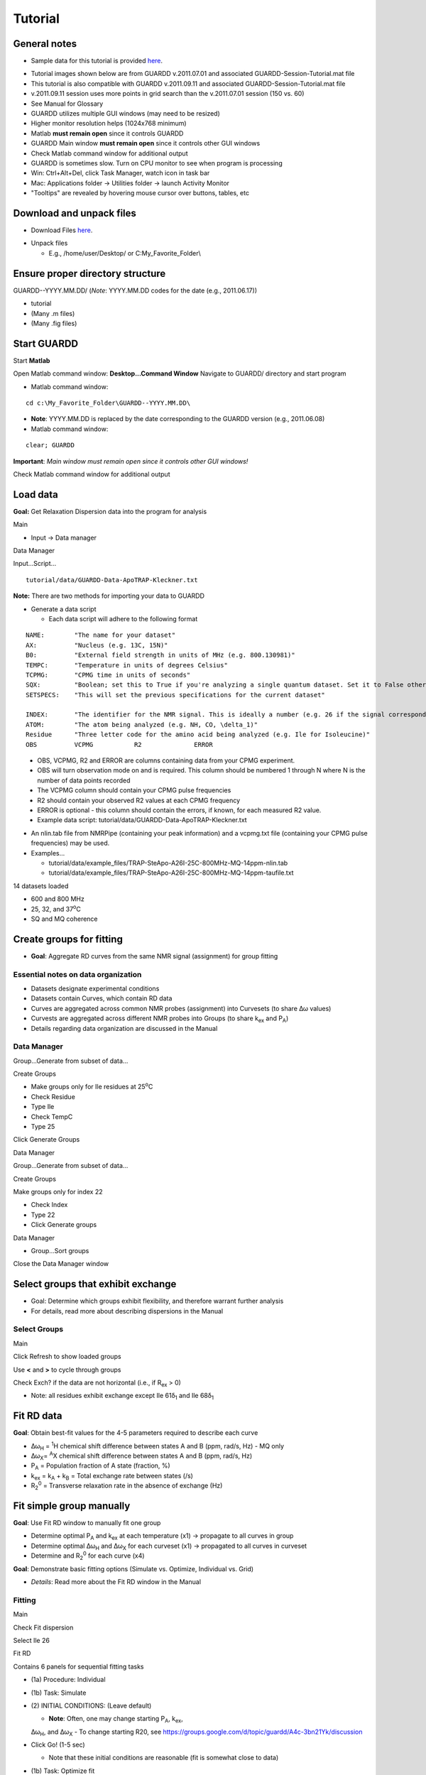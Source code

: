 Tutorial
========

General notes
-------------

-  Sample data for this tutorial is provided here_. 

.. _here: http://code.google.com/p/guardd/downloads/list

-  Tutorial images shown below are from GUARDD v.2011.07.01 and associated GUARDD-Session-Tutorial.mat file

-  This tutorial is also compatible with GUARDD v.2011.09.11 and associated GUARDD-Session-Tutorial.mat file

-  v.2011.09.11 session uses more points in grid search than the v.2011.07.01 session (150 vs. 60)

- See Manual for Glossary

-  GUARDD utilizes multiple GUI windows (may need to be resized)

-  Higher monitor resolution helps (1024x768 minimum)

-  Matlab **must remain open** since it controls GUARDD

-  GUARDD Main window **must remain open** since it controls other GUI windows

-  Check Matlab command window for additional output

-  GUARDD is sometimes slow. Turn on CPU monitor to see when program is processing

-  Win: Ctrl+Alt+Del, click Task Manager, watch icon in task bar
-  Mac: Applications folder → Utilities folder → launch
   Activity Monitor

-  "Tooltips" are revealed by hovering mouse cursor over buttons, tables, etc

Download and unpack files
-------------------------

-  Download Files here_.

.. _here: http://code.google.com/p/guardd/downloads/list

-  Unpack files

   -  E.g., /home/user/Desktop/ or C:\My_Favorite_Folder\\

Ensure proper directory structure
---------------------------------

GUARDD--YYYY.MM.DD/ (*Note*: YYYY.MM.DD codes for the date (e.g.,
2011.06.17))

-  tutorial
-  (Many .m files)
-  (Many .fig files)

Start GUARDD
------------

Start **Matlab**

Open Matlab command window: **Desktop...Command Window**
Navigate to GUARDD/ directory and start program

-  Matlab command window: 

::

   cd c:\My_Favorite_Folder\GUARDD--YYYY.MM.DD\

-  **Note**: YYYY.MM.DD is replaced by the date corresponding to the GUARDD version (e.g., 2011.06.08)

-  Matlab command window: 

::

   clear; GUARDD

**Important**: *Main window must remain open since it controls other GUI windows!*

Check Matlab command window for additional output

.. image:: tutorial-GUARDD-2011.06.17--01.png

Load data
---------

**Goal:** Get Relaxation Dispersion data into the program for analysis

Main

-  Input -> Data manager

Data Manager

Input...Script...

::
   
    tutorial/data/GUARDD-Data-ApoTRAP-Kleckner.txt

**Note:** There are two methods for importing your data to GUARDD

-  Generate a data script

   - Each data script will adhere to the following format

::

   NAME:	"The name for your dataset"
   AX:		"Nucleus (e.g. 13C, 15N)"
   B0:		"External field strength in units of MHz (e.g. 800.130981)" 
   TEMPC:	"Temperature in units of degrees Celsius" 
   TCPMG:	"CPMG time in units of seconds"
   SQX:		"Boolean; set this to True if you're analyzing a single quantum dataset. Set it to False otherwise."
   SETSPECS:	"This will set the previous specifications for the current dataset"
   
   INDEX:	"The identifier for the NMR signal. This is ideally a number (e.g. 26 if the signal corresponds to Ile26)"
   ATOM: 	"The atom being analyzed (e.g. NH, CO, \delta_1)"
   Residue	"Three letter code for the amino acid being analyzed (e.g. Ile for Isoleucine)"
   OBS		VCPMG		R2		ERROR
   
\
   -  OBS, VCPMG, R2 and ERROR are columns containing data from your CPMG experiment.
   -  OBS will turn observation mode on and is required. This column should be numbered 1 through N where N is the number of data points recorded
   -  The VCPMG column should contain your CPMG pulse frequencies
   -  R2 should contain your observed R2 values at each CPMG frequency
   -  ERROR is optional - this column should contain the errors, if known, for each measured R2 value.  
   -  Example data script: tutorial/data/GUARDD-Data-ApoTRAP-Kleckner.txt

-  An nlin.tab file from NMRPipe (containing your peak information) and a vcpmg.txt file (containing your CPMG pulse frequencies) may be used. 
-  Examples...
     
   -  tutorial/data/example_files/TRAP-SteApo-A26I-25C-800MHz-MQ-14ppm-nlin.tab
   -  tutorial/data/example_files/TRAP-SteApo-A26I-25C-800MHz-MQ-14ppm-taufile.txt

14 datasets loaded

-  600 and 800 MHz
-  25, 32, and 37\ :sup:`o`\C
-  SQ and MQ coherence

.. image:: tutorial-GUARDD-2011.06.17--02.png

Create groups for fitting
-------------------------

-  **Goal**: Aggregate RD curves from the same NMR signal (assignment) for group fitting

Essential notes on data organization
~~~~~~~~~~~~~~~~~~~~~~~~~~~~~~~~~~~~

-  Datasets designate experimental conditions
-  Datasets contain Curves, which contain RD data
-  Curves are aggregated across common NMR probes (assignment) into Curvesets (to share Δω values)
-  Curvests are aggregated across different NMR probes into Groups (to share k\ :sub:`ex` and P\ :sub:`A`)
-  Details regarding data organization are discussed in the Manual

Data Manager
~~~~~~~~~~~~

Group...Generate from subset of data...

Create Groups

-  Make groups only for Ile residues at 25\ :sup:`o`\ C
-  Check Residue
-  Type Ile
-  Check TempC
-  Type 25

Click Generate Groups

Data Manager

Group...Generate from subset of data...

Create Groups

Make groups only for index 22

-  Check Index
-  Type 22
-  Click Generate groups

.. image:: tutorial-GUARDD-2011.06.17--03.png

Data Manager

-  Group...Sort groups

Close the Data Manager window

.. image:: tutorial-GUARDD-2011.06.17--04.png

Select groups that exhibit exchange
-----------------------------------

-  Goal: Determine which groups exhibit flexibility, and therefore warrant further analysis
-  For details, read more about describing dispersions in the Manual

Select Groups
~~~~~~~~~~~~~

Main

Click Refresh to show loaded groups

Use **<** and **>** to cycle through groups

Check Exch? if the data are not horizontal (i.e., if R\ :sub:`ex` > 0)

-  Note: all residues exhibit exchange except Ile 61δ\ :sub:`1` and Ile 68δ\ :sub:`1`

.. image:: tutorial-GUARDD-2011.06.17--05.png

Fit RD data
-----------

**Goal**: Obtain best-fit values for the 4-5 parameters required to describe each curve

-  Δω\ :sub:`H` = :sup:`1`\ H chemical shift difference between states A
   and B (ppm, rad/s, Hz) - MQ only
-  Δω\ :sub:`X`\ = :sup:`A`\ X chemical shift difference between states
   A and B (ppm, rad/s, Hz)
-  P\ :sub:`A` = Population fraction of A state (fraction, %)
-  k\ :sub:`ex` = k\ :sub:`A` + k\ :sub:`B` = Total exchange rate
   between states (/s)
-  R\ :sub:`2`\ :sup:`0` = Transverse relaxation rate in the absence of
   exchange (Hz)

Fit simple group manually
-------------------------

**Goal**: Use Fit RD window to manually fit one group

-  Determine optimal P\ :sub:`A` and k\ :sub:`ex` at each temperature
   (x1) → propagate to all curves in group
-  Determine optimal Δω\ :sub:`H` and Δω\ :sub:`X` for each curveset
   (x1) → propagated to all curves in curveset
-  Determine and R\ :sub:`2`\ :sup:`0` for each curve (x4)

**Goal**: Demonstrate basic fitting options (Simulate vs. Optimize, Individual vs. Grid)

-  *Details*: Read more about the Fit RD window in the Manual

Fitting
~~~~~~~

Main

Check Fit dispersion

Select Ile 26

Fit RD

Contains 6 panels for sequential fitting tasks

-  (1a) Procedure: Individual
-  (1b) Task: Simulate
-  \(2) INITIAL CONDITIONS: (Leave default)

   -  **Note**: Often, one may change starting P\ :sub:`A`, k\ :sub:`ex`,
   Δω\ :sub:`H`, and Δω\ :sub:`X`
   -  To change starting R20, see
   https://groups.google.com/d/topic/guardd/A4c-3bn21Yk/discussion

-  Click Go! (1-5 sec)

   -  Note that these initial conditions are reasonable (fit is somewhat close to data)

-  (1b) Task: Optimize fit

    -  Click Go! (5-30 sec)

-  \(3) SELECT fit and view results

-  There are three "fits" to the data: NoEx, Sim-1, and Fit-1
-  Select each at a time, and note that Fit-1 is the best (lines go through data in panel (4))
-  Select Fit-1
-  Click Set best fit

-  \(6) Designate which parameters are OK

   -  Check Best fit is OK
   -  Click All
   -  **Note** In general, one should more carefully check if the best fit is OK. 

      -  Guidelines for determining the quality of the fit can be found in the Manual.

.. image:: tutorial-GUARDD-2011.06.17--06.png

If unsure about which initial conditions to use, the grid search fits multiple times with different initial condition

-  (1a) Procedure: Grid search
-  In the interest of time, use this relatively small grid

+----------+----------+--------+----------+
| dwH(ppm) | dwX(ppm) | PA0(%) | kex0(/s) |
+==========+==========+========+==========+
| Min      | 0.01     | 0.1    | 80       |
+----------+----------+--------+----------+
| Max      | 0.1      | 3.00   | 99.9     |
+----------+----------+--------+----------+
| Steps    | 1        | 2      | 2        |
+----------+----------+--------+----------+

-  Click **Save**

-  (1b): Task: **Optimize fit**

-  Click **Go!** (5-10 sec/fit x 12 fits = 60-120 sec)

   -  Note: Progress can also be viewed in the MATLAB Command Window

-  \(3) SELECT fit and view results

   -  The Fit-G result listed is the best fit (lowest χ\ :sup:`2`\) out of all the 12 fits in the grid search
   -  The remaining 11 fits can be viewed in the Chi2 Map window. See the Manual for directions on the χ\ :sup:`2` Map.

-  \(6) Designate which parameters are OK

   -  Click All

**Observe**: Becuase the initial conditions used for Fit-1 above were
appropriate, both Fit-1 and Fig-G yield the same result

-  Note: The grid search can demonstrate success if the optimal fit is
   insensitive to inital conditions

.. image:: tutorial-GUARDD-2011.06.17--07.png

-  Note: Saving data and output plots are discussed later in this document.

Save GUARDD session to file
---------------------------

Main

-  Output...Save session as...
-  GUARDD will create an output folder named with the date, and suggest
   a filename for you
-  Note: To change the default output folder, use the Settings window.

Tip: Save your work often (in case GUARDD and/or MATLAB crashes)

Fit multi-temperature group manually
------------------------------------

Use Fit RD window to manually fit one group acquired at multiple temperatures
~~~~~~~~~~~~~~~~~~~~~~~~~~~~~~~~~~~~~~~~~~~~~~~~~~~~~~~~~~~~~~~~~~~~~~~~~~~~~

-  Determine optimal P\ :sub:`A` and k\ :sub:`ex` at each temperature
   (x3) via two methods (A and B) → propagate to all curves in group
-  Determine optimal Δω\ :sub:`H` and Δω\ :sub:`X` for each curveset
   (x1) → propagated to all curves in curveset
-  Determine and R\ :sub:`2`\ :sup:`0` for each curve (x10)

Demonstrate multi-temperature fitting options
~~~~~~~~~~~~~~~~~~~~~~~~~~~~~~~~~~~~~~~~~~~~~~~~~~~

-  Method A (No rate constraint): Determine optimal P\ :sub:`A` and
   k\ :sub:`ex` at each temperature
-  Method B (Impose rate constraint): Determine optimal P\ :sub:`A` and
   k\ :sub:`ex` at some temperature T\ :sub:`0` with ΔH and E\ :sub:`AB`
   to determine P\ :sub:`A` and k\ :sub:`ex` at an arbitrary temperature
-  Details: Read more about assigning fitting parameters in the Manual.

Fit without rate constraints (Method A)
~~~~~~~~~~~~~~~~~~~~~~~~~~~~~~~~~~~~~~~

Main

-  Select \Leu 22delta1
-  The Fit RD window should automatically open (no double-click
   required)
-  If it does not open, check **Fit dispersion** then select **Leu
   22delta1**

Fit RD

-  (1a) Procedure: **Individual**
-  (1b) Task: **Simulate**
-  Uncheck **Use Arrhenius**
-  Individual initial conditions

+---------+-------+---------+
| Temp(C) | PA(%) | kex(/s) |
+=========+=======+=========+
| 25      | 95    | 1000    |
+---------+-------+---------+
| 32      | 96    | 1200    |
+---------+-------+---------+
| 37      | 97    | 1500    |
+---------+-------+---------+

+---------------+----------+----------+
| Curveset      | dwH(ppm) | dwX(ppm) |
+===============+==========+==========+
| Leu 22\delta1 | 0.1      | 1        |
+---------------+----------+----------+

Click **Go!** (1-5 sec)

-  Note that these initial conditions are reasonable (fit is somewhat
   close to data)

-  (1b) Task: **Optimize fit**

-  Click **Go!** (5-30 sec)

-  \(3) Select Fit-1[--] fit result

-  Click **Set best fit**

-  \(6) Designate that all parameters are OK

-  Check **Best fit is OK**
-  Click **All**

.. image:: tutorial-GUARDD-2011.06.17--08.png

Fit with rate constraints (Method B)
~~~~~~~~~~~~~~~~~~~~~~~~~~~~~~~~~~~~

Fit RD

-  (1a) Procedure: **Individual**
-  (1b) Task: **Simulate**
-  Check **Use Arrhenius**
-  \(2) Individual initial conditions

+-------+--------+----------+--------------+---------------+
| T0(C) | PA0(%) | kex0(/s) | dH(kcal/mol) | Eab(kcal/mol) |
+=======+========+==========+==============+===============+
| 25    | 95     | 1000     | -5           | 1             |
+-------+--------+----------+--------------+---------------+

+-----------+----------+----------+
| Curveset  | dwH(ppm) | dwX(ppm) |
+===========+==========+==========+
| L22delta1 | 0.1      | 1        |
+-----------+----------+----------+

Click **Go!** (1-5 sec)

-  Note that these initial conditions are reasonable (fit is somewhat
   close to data)

-  (1b) Task: **Optimize fit**

-  Click **Go!** (5-30 sec)

-  \(3) Select Fit-1[CR] fit result

-  Click **Set best fit**

-  \(6) Designate that all parameters are OK

-  Check **Best fit is OK**

-  Click **All**

.. image:: tutorial-GUARDD-2011.06.17--09.png

Examine rate analysis (vant Hoff and Arrhenius)
-----------------------------------------------

Use Rates window to examine temperature-dependence of rates (vant Hoff and Arrenius)
~~~~~~~~~~~~~~~~~~~~~~~~~~~~~~~~~~~~~~~~~~~~~~~~~~~~~~~~~~~~~~~~~~~~~~~~~~~~~~~~~~~~

Main

-  Make sure Leu 22delta1 is selected
-  Output...Display rates...

Rates

-  Select fit: **Fit-1[--]**
-  The rates in this fit are independently determined for each
   temperature
-  ΔH, E\ :sub:`AB` and E\ :sub:`BA` are extracted from the slopes
-  Select fit: **Fit-1[CR]**
-  The rates are constrained to lie along the line with slope ΔH,
   E\ :sub:`AB` or E\ :sub:`BA`
-  Save the figure to a file
-  Close Rates

.. image:: tutorial-GUARDD-2011.06.17--10.png

View fits to RD data
--------------------

Use Display RD window to assess the fit to the RD data, and prepare an output figure
~~~~~~~~~~~~~~~~~~~~~~~~~~~~~~~~~~~~~~~~~~~~~~~~~~~~~~~~~~~~~~~~~~~~~~~~~~~~~~~~~~~~

Create a 3D plot that highlights the amount of data in the set
~~~~~~~~~~~~~~~~~~~~~~~~~~~~~~~~~~~~~~~~~~~~~~~~~~~~~~~~~~~~~~

Main

-  Make sure Leu 22delta1 is selected
-  Output...Display RD...

Display RD

-  Select all the curves in the Curveset(Curve) list
-  Select fit Fit-1[CR] from fit list
-  Check **Y scale** to auto-scale the Y-axis for this group only
-  Check **3D Angle**
-  Uncheck **Show Residuals**
-  Click **Save Figure to Disk** icon in taskbar
-  GUARDD will prepare a filename for saving, and you must type the file
   extension
-  Type **ps** to save as a postscript file and click **Save** (or hit
   **Enter**)

.. image:: tutorial-GUARDD-2011.06.17--11.png

Create a 2D plot with residuals that highlights the fit to some of the data
~~~~~~~~~~~~~~~~~~~~~~~~~~~~~~~~~~~~~~~~~~~~~~~~~~~~~~~~~~~~~~~~~~~~~~~~~~~

Display RD

Select only the following curves from the list

-  Curve 1: 800-MQ-25C
-  Curve 5: 800-MQ-32C
-  Curve 8: 800-MQ-37C

Select fit Fit-1[--] from fit list

Uncheck **3D Angle**

Check **Show Residuals**

Click **Save Figure to Disk** icon in taskbar

GUARDD will prepare a **new** filename becuase it is a different fit
number

Type **ps** to save as a postscript file and click **Save** (or hit
**Enter**)

Close the Display RD window

.. image:: tutorial-GUARDD-2011.06.17--12.png

Save the session often

-  Main
-  Output...Save session as...

Create and fit a multi-curveset, multi-temperature group manually
-----------------------------------------------------------------

Prepare and fit a relatively large group of data
~~~~~~~~~~~~~~~~~~~~~~~~~~~~~~~~~~~~~~~~~~~~~~~~

Create a multi-curveset, multi-temperature group
~~~~~~~~~~~~~~~~~~~~~~~~~~~~~~~~~~~~~~~~~~~~~~~~

Use Data Manager to create a group with multiple curvesets
~~~~~~~~~~~~~~~~~~~~~~~~~~~~~~~~~~~~~~~~~~~~~~~~~~~~~~~~~~

Main

-  Input...Data manager...

Data Manager

Create a new group for Leu 22

-  Click **New** in the panel Groups for fitting
-  Table on right, enter group **name**: Leu 22
-  Table on right, enter group **index**: 22
-  Click **Save** in the panel Groups for fitting

Add two curvesets to this new group

-  Select group Leu 22\delta1\
-  Select curveset Leu 22\delta1
-  Click **Copy to group**

Select Group

-  Select group Leu 22 (at the bottom)
-  Click **Select**
-  Repeat this process with the second curveset, Leu 22\delta2


**Group -> Sort groups**

.. image:: tutorial-GUARDD-2011.06.17--13.png 

-  Make sure that group\Leu 22\ contains two curvesets: \Cp(Leu 22\delta1)\ and \Cp(Leu22\delta2)\  
-  **Note**: A copy ("Cp") is made because this is a different curveset than the original, and therefore may contain a different set of curves (e.g., only one temperature, only MQ)  
-  It can be renamed if desired, with no adverse effects 
-  See the manualfor more on organizing data 
-  Close Data Manager 

.. image:: tutorial-GUARDD-2011.06.17--14.png

Fit a multi-curveset, multi-temperature group
~~~~~~~~~~~~~~~~~~~~~~~~~~~~~~~~~~~~~~~~~~~~~

Use Fit RD window to manually fit one group containing multiple curvesets
~~~~~~~~~~~~~~~~~~~~~~~~~~~~~~~~~~~~~~~~~~~~~~~~~~~~~~~~~~~~~~~~~~~~~~~~~

Determine optimal P\ :sub:`A` and k\ :sub:`ex` at each temperature (x3)
→ propagate to all curves in group

Determine optimal Δω\ :sub:`H` Δω\ :sub:`X` for each curveset (x2) →
propagated to all curves in curveset

Determine and R\ :sub:`2`\ :sup:`0` for each curve (x20)

Main

-  Uncheck **Fit dispersion** so the window does not open automatically
-  Click **Refresh** so the new group appears
-  Select Leu 22
-  Check **Exch?**
-  Analysis...Fit dispersion...

Fit RD

-  (1a) Procedure: **Individual**
-  (1b) Task: **Optimize fit**
-  Uncheck **Use Arrhenius**
-  \(2) Individual initial conditions

+---------+-------+---------+
| Temp(C) | PA(%) | kex(/s) |
+=========+=======+=========+
| 25      | 95    | 1000    |
+---------+-------+---------+
| 32      | 96    | 1200    |
+---------+-------+---------+
| 37      | 97    | 1500    |
+---------+-------+---------+

+---------------+----------+----------+
| Curveset      | dwH(ppm) | dwX(ppm) |
+===============+==========+==========+
| Cp(L22delta1) | 0.1      | 1        |
+---------------+----------+----------+

-  Click **Go!** (50-100 sec)
-  \(3) Select **Fit-1[--]** fit result
-  Click **Set best fit**
-  \(6) Designate that all parameters are OK
-  Check **Best fit is OK**
-  Click **All**

.. image:: tutorial-GUARDD-2011.06.17--16.png

Demonstrate issue that some optimized fits are sensitive to initial conditions (especially noisy and/or many data)
~~~~~~~~~~~~~~~~~~~~~~~~~~~~~~~~~~~~~~~~~~~~~~~~~~~~~~~~~~~~~~~~~~~~~~~~~~~~~~~~~~~~~~~~~~~~~~~~~~~~~~~~~~~~~~~~~~

Fit RD

-  Fit without rate constraints
-  (1a) Procedure: **Individual**
-  (1b) Task: **Optimize fit**
-  Uncheck **Use Arrhenius**
-  \(2) Individual initial conditions

+---------+-------+---------+
| Temp(C) | PA(%) | kex(/s) |
+=========+=======+=========+
| 25      | 90    | 2000    |
+---------+-------+---------+
| 32      | 90    | 2000    |
+---------+-------+---------+
| 37      | 90    | 2000    |
+---------+-------+---------+

+---------------+----------+----------+
| Curveset      | dwH(ppm) | dwX(ppm) |
+===============+==========+==========+
| Cp(L22delta1) | 0.1      | 1        |
+---------------+----------+----------+

Click **Go!** (50-100 sec)

\(3) Select **Fit-1[--]** fit result

\(6) Designate that all parameters are OK

-  Check **Best fit is OK**
-  Click **All**

**Observe**: This optimized fit is significantly different than previous Fit-1[--]

+--------+-------+--------+--------+
| Fit    | PA(%) | kex    | Chi2   |
+========+=======+========+========+
| First  | 87.4  | 1094.0 | 394.78 |
+--------+-------+--------+--------+
| Second | 79.3  | 1179.9 | 457.38 |
+--------+-------+--------+--------+

-  There are systematic ways to assess quality of fit. These methods are covered later in this tutorial

-  Close Fit RD window

**Save the session often**

.. image:: tutorial-GUARDD-2011.06.17--17.png

Main

-  Output...Save session as...

Perform batch task
------------------

Fit several groups sequentially to obviate need for user input
~~~~~~~~~~~~~~~~~~~~~~~~~~~~~~~~~~~~~~~~~~~~~~~~~~~~~~~~~~~~~~

Main

-  Analysis...Batch task...

Batch

Select groups for analysis

Highlight rows corresponding to each group

Click **Include** button

**Note**: The checkboxes are read-only (not clickable, sorry!)

Specify the task

-  Grid search: **Optimize fit**
-  Use Arrhenius: **Unchecked**
-  *Note*: Fixing Arrhenius analysis adds two more dimensions to the
   grid search (dH and Eab)
-  Errors: **Unchecked**
-  Click on any one row to specify grid search limits

+-------+----------+----------+--------+----------+
|       | dwH(ppm) | dwX(ppm) | PA0(%) | kex0(/s) |
+-------+----------+----------+--------+----------+
| Min   | 0.01     | 0.1      | 80     | 500      |
+-------+----------+----------+--------+----------+
| Max   | 0.1      | 3.00     | 99.9   | 3000     |
+-------+----------+----------+--------+----------+
| Steps | 1        | 2        | 2      | 3        |
+-------+----------+----------+--------+----------+

-  **Note**: The tutorial file included in GUARDD v.2011.09.11 session uses *Steps* = 2, 3, 5, 5 for a total of 150 points, instead of *Steps* = 1, 2, 2, 3 (60 points) shown here in v.2011.07.01

Click *Save to Selected* to save thid grid to all of the groups in the
batch

Estimate time required

-  This calculator will help plan the time required for an estimated
   steptime
-  As seen in the tutorial, each fit step may take 5-100 sec, depending
   on the size of data and accuracy of initial conditions
-  Estimate **10 sec/step**, for a total of **~20 min**
-  Click **Go!**

**Note**: After each group step is done, a session file "GUARDD-Session--Batch_Progress.mat: is written to the default output directory

This was designed for two purposes

-  In case the program crashes, progress is saved
-  Allows the user to start a batch task on one computer (e.g., at
   work), then download/view the results remotely on another computer
   (e.g., at home)

.. image:: tutorial-GUARDD-2011.06.17--18.png

Time for a break?
-----------------

-  This is a good stopping point in the tutorial, in case you want to
   resume later
-  The batch task does not need to be completed
-  The tutorial proceeds using a pre-saved GUARDD session

Assess quality of fit
---------------------

Determine how well RD parameters are determined and which parameters are OK
~~~~~~~~~~~~~~~~~~~~~~~~~~~~~~~~~~~~~~~~~~~~~~~~~~~~~~~~~~~~~~~~~~~~~~~~~~~

-  Increasingly challenging for larger and/or noisier datasets

**Methods of assessment**

Check fit to data and the resulting residuals

A well-determined fit yields residuals randomly distributed about zero
(i.e., not systematically shaped)

Check sensitivity of fit to initial conditions (*grid search*)

-  A well-determined fit is insensitive to initial conditions

Check sensitivity of fit to errors in data (*Monte Carlo errors*)

-  A well-determined fit yields a narrow set of MC-fits from Monte Carlo
   analysis
-  

Check **exchange-timescale** parameter α

-  Fast exchange (k:sub:`ex`\>>Δω; α→2.0) precludes knowledge of
   P\ :sub:`A` and Δω
-  This is often evident in prior steps

Load GUARDD session with data already fit
-----------------------------------------

Main

-  Input...Load session...
-  Select tutorial file: 

::  

   tutorial/data/GUARDD-Session-Tutorial.mat
   
or 

::

   GUARDD-Session--Tutorial-After_Break.mat}}} 

in v.2011.09.11

-  This session contains data from above, with completed 60-point grid
   search and MC errors
-  Focus on two examples

Leu 22delta1, a good fit with known parameters

-  Medium dataset (10 curves)
-  α = 1.0: intermediate exchange
-  Grid search: fit is sensitive to ICs, but well-defined solution
   at min(χ\ :sup:`2`)
-  MC Errors: model example, symmetric about optimum solution
-  Parameters: All are known

Ile 43, a good fit with unknown parameters

-  Small dataset (4 curves)
-  α = 1.4-1.9: fast exchange
-  Grid search: two solution with different values
-  MC Errors: very wide, reflecting many fitting soltuions
-  Parameters: P\ :sub:`A` and Δω unknown

View fit and residuals
~~~~~~~~~~~~~~~~~~~~~~

**Goal**: View the RD fit and residuals to help assess fit quality

-  Confer prior tutorial steps on using the Display RD window

.. image:: tutorial-GUARDD-2011.06.17--12.png

View Grid Search Chi2 Map for good fit
~~~~~~~~~~~~~~~~~~~~~~~~~~~~~~~~~~~~~~

**Goal**: Assess the extent to which fitting is sensitive to initial conditions

Key info on features of chi2 maps

-  A Chi2 map displays a set of parameter values (e.g., for
   k\ :sub:`ex`) on the X-axis and the goodness of fit (χ:sup:`2`)
   associated with that value on the Y-axis
-  The most precise fit is at the min(χ\ :sup:`2`)
-  Chi2 maps take a variety of shapes, such as ".", "U", "W", and "-"
-  \*Details*: Read more in the Manual

.. image:: figure-chi2_maps.png
   :scale: 50%

**Goal**: Use both Chi2 Map window and Fit RD window to view data

Main

-  Select Leu 22delta1
-  Output...Display chi2 map...
-  Analysis...Fit dispersion...

Chi2 Map

-  **Parameters**: dwH, dwX, Pa, kex
-  **Curveset (Curve)**: 800-MQ-25C, 800-MQ-32C, 800-MQ-37C
-  **Top%** slider all the way to the top (100%)
-  **Fit**: FIT-G[--] Chi2=93.33
-  **Task to Display**: Grid Search
-  **Results to Display**: Final
-  **Display Mode**: Scatter

**Goal**: Interpret the **Grid Search** results the Chi2 Map window

Each subplot shows a single parameter on the X-axis, and its different
values in different fits

Each black point corresponds to ONE optimized fit result

There are 60 fits in this example (hence 60 points in each subplot),
each of which started from a different location in parameter space
(note tutorial file in GUARDD v.2011.09.11 uses 150 points instead of
60)

Those initial locations can be displayed by setting **Results to
display**: Initial

The red circle designates the currently selected fit result

The blue square designates the best fit from the grid search

Clicking **Pick grid fit** will allow selection of any of the grid fits
shown

-  The green diamond designates the currently selected fit from the
   displayed grid list
-  Any of these can be added to the list of fits, if desired

.. image:: tutorial-GUARDD-2011.06.17--20.png

**Observe**: The fit to the no exchange model is inappropriate

Chi2 Map

#. Select **Fit**: NoEx[--]
#. The χ\ :sup:`2` = 2163.58, which is very large
#. The 60 optimized fits are well below this value

Fit RD

#. Select **Fit**: NoEx[--]
#. The fit is a poor representation of the data

**Observe**: The best fit is appropriate since the chi2 map remain U-shaped near the best result

Chi2 Map

#. Select **Fit**:  FIT-G[--] Chi2=93.33
#. Move the **Top%** slider down to 50% in 4-6 small steps
#. **Observe**: The chi2 map remains U-shaped even as the poorest fits are eliminated from display

.. image:: tutorial-GUARDD-2011.06.17--21.png

View Monte Carlo Errors χ\ :sup:`2` Map for good fit
~~~~~~~~~~~~~~~~~~~~~~~~~~~~~~~~~~~~~~~~~~~~~~~~~~~~

**Goal**: Assess the extent to which fitting is sensitive to noise in the data

Key info on Monte Carlo analysis

-  The goal of MC analysis is to generate and fit many synthetic
   datasets which differ from one another by an amount related to the
   goodness of fit to the original data
-  Each synthetic dataset will have a different set of optimal fit
   values (e.g., P\ :sub:`A` k\ :sub:`ex`)
-  The distribution of fitted values reflects the degree to which the
   original data define its own optimal values
-  Example: A worse optimal fit to the original data yields more
   different MC datasets and therefore more differentoptimal
   parameter values
-  **Details**: Read more about Monte Carlo error estimation in the Manual

Chi2 Map

#. Make sure **Fit**: FIT-G[--] Chi2=93.33 is selected
#. Set **Top%** slider all the way to the top (100%)
#. **Task to Display**: MC Errors
#. **Results to Display**: Final
#. **Display Mode**: Scatter

**Goal**: Interpret the **MC Errors** results in the χ\ 2 Map window

Each subplot shows a single parameter on the X-axis, and its different
values in different fits

Each *black point* corresponds to ONE optimized fit result to a
synthetic MC dataset

-  There are 100 fits in this example (hence 100 points in each
   subplot), each of which corresponds to a synthetic MC dataset
-  The initial conditions to each fit are given by the best fit to the
   original data (see **Results to display**: Initial)

The red circle designates the best fit to the original data

Set Display Mode: Histogram

The gray lines show the hypothetical distributions reflecting "errors"
in the data

-  The mean of each distribution is from the best fit value to the
   original data
-  The *standard deviation* of each distribution is the standard
   deviation from the distribution of MC fitted values
-  Each deviation is reported as the "error" in each fitted parameter
   (shown in brackets)
-  **Note**: it is usually best to use a **Top%**=100% for MC errors
-  Sometimes anomalous fits yield very large χ\ :sup:`2`, and can be
   discarded, but this is rare

.. image:: tutorial-GUARDD-2011.06.17--22.png

Observe: The symmetry of the MC χ\ :sup:`2` maps indicate reliable
estimation of error, and is consistent with reasonable parameter values

-  The scatter plot illustrates a circular distribution about the
   optimal result
-  The histogram is roughly symmetric, and is well-described by the
   standard deviation

.. image:: tutorial-GUARDD-2011.06.17--23.png

View Grid Search χ\ :sup:`2` Map for fit with unknown parameters
~~~~~~~~~~~~~~~~~~~~~~~~~~~~~~~~~~~~~~~~~~~~~~~~~~~~~~~~~~~~~~~~

**Goal**: Illustrate features of Grid Search and MC Errors which correspond to a partially-defined fit

Ile 43, a good fit with unknown parameters

-  Small dataset (4 curves)
-  α = 1.4-1.9: fast exchange
-  Grid search: two solution with different values
-  MC Errors: very wide, reflecting many fitting soltuions
-  Parameters: P\ :sub:`A` and Δω unknown

Main

#. Select Ile 43 delta1
#. Output...Display chi2 map...
#. Analysis...Fit dispersion...

.. image:: figure-monte_carlo.png

Chi2 Map

#. **Parameters**: dwH, dwX, Pa, kex
#. **Curveset** (Curve)*: 800-MQ-25C
#. **Top%** slider all the way to the top (100%)
#. **Fit**: FIT-G[--] Chi2=20.49}}}
#. **Task to Display***: Grid Search
#. **Results to Display**: Final
#. **Display Mode**: Scatter

**Observe**: The grid search illutrates solutions at two distinct points

.. image:: tutorial-GUARDD-2011.06.17--26.png

**Goal**: Add the higher-χ\ :sup:`2` fit to the fit list for further inspection

Chi2 Map

#. Check **Pick grid fit**
#. Scroll to the right, and select fit number 60, chi2=20.9464 (or
   number 93, 20.9456 in v.2011/09/11)
#. The green diamond should highlight this fit
#. Click **Add to list**
#. The fit FIT-G[--] Chi2=20.95 is now highlighted by the green
   diamond and red circle (since it is selected)

Fit RD

#. (3) SELECT the new fit FIT-G[--] Chi2=20.95 from the list
#. **Note**: if it is not shown, the list can be update by re-selecting
   any fit on the list (then check again)
#. **Observe**: These two fits both appear to go through the data! (which
   one is best?)
#. **Note**: Residuals can be compared using the Display RD window

For now, we will continue to analyze the lower-χ\ :sup:`2` fit

.. image:: tutorial-GUARDD-2011.06.17--27.png

View Monte Carlo Errors χ\ :sup:`2` Map for fit with uknown parameters
~~~~~~~~~~~~~~~~~~~~~~~~~~~~~~~~~~~~~~~~~~~~~~~~~~~~~~~~~~~~~~~~~~~~~~

**Goal**: Illustrate features of Grid Search and MC Errors which correspond to a partially-defined fit

Chi2 Map

#. Make sure **Fit**: FIT-G[--] Chi2=20.49 is selected
#. Set **Top%** slider all the way to the top (100%)
#. **Task to Display**: MC Errors
#. **Results to Display**: Final
#. **Display Mode**: Scatter
#. **Observe**: A wide range of Δω and P\ :sub:`A` values can describe these data → Δω and P\ :sub:`A` are not OK!
#. Close Chi2 Map window

.. image:: tutorial-GUARDD-2011.06.17--29.png

**Goal**: Mark these parameters as "Not OK" in the Fit RD window

Fit RD

#. (3) SELECT the fit FIT-G[--] Chi2=20.49 from the list
#. (6) Designate which elements of this fit are OK
#. **Exchange**: check
#. **Best fit is OK**: check
#. Click **Set best fit**, if possible (should be "best" already)
#. Cilck **All**
#. **Group parameters**: uncheck P\ :sub:`A`
#. **Curveset parameters**: uncheck both dwH and dwX
#. Make note of this in the **(5) Log notes for group** panel (or take note of the current note)
#. Close Fit RD window

.. image:: tutorial-GUARDD-2011.06.17--30.png

Document notes for organization
-------------------------------

**Goal**: View and maintain organized notes for interpreting fit results

Main

#. Analysis...Notes...

Notes

#. Notes on groups are edited in the Fit RD window
#. Notes on the session can be created and edited in the Notes window
#. Close the Notes window

.. image:: tutorial-GUARDD-2011.06.17--19.png

Output results
~~~~~~~~~~~~~~

**Goal**: Aggregate and output any/all results for dissemination

View results in display cluster
~~~~~~~~~~~~~~~~~~~~~~~~~~~~~~~

**Goal**: Visual display of results from all groups

**Goal**: Load GUARDD session with data already fit (in case this has not been done already)

Main

#. Input...Load session...
#. Select tutorial file: 

::

   tutorial/data/GUARDD-Session-Tutorial.mat

or 

::
   
   GUARDD-Session--Tutorial-After_Break.mat 

in v.2011.09.11

This session contains data from above, with completed 60-point grid
search and MC errors (150 point grid for tutorial file in GUARDD
v.2011.09.11)

**Goal**: Create two display groups to compare different fitting constraints

Main

Output...Display group results...

Groups

#. Click **New**
#. Set **name**: Isolated fits
#. Click **Save**
#. Panel *All Groups*, select all groups *except* Leu 22
#. Click **Add**
#. Click **New**
#. Set **name**: Group fits
#. Set *RGB* to 1 0 0 (for the color Red)
#. Click **Save**
#. Panel *All Groups*, select *only* Leu 22
#. Click **Add**

**Goal**: Compare individual fits from each NMR probe to form candidate groups, identify outliers, etc.

Groups

Panel

Display settings

Select **plot type**: Kinetic rate (25C)

**Note**: Differences in k\ :sub:`A` and k\ :sub:`B` values indicates the
extent of site-specific motion in the protein

**Note**: Global fit for Leu 22 (red) is close to both individual fits
for Leu 22δ_1 and Leu 22δ_2 (blue)

Set **Subplots**: Rows=2, Cols=1

**Plot number**: Subplot 01

-  **Type**: Custom
-  **Y-Axis**: kex, 25C
-  **X-Axis**: Residue

**Plot number**: Subplot 02

-  **Type**: Custom
-  Check **Show Histogram**
-  **X-Axis**: kex, 25C

Click the **Save Figure** icon in the title bar

-  GUARDD will prepare a filename for saving, and you must type the file
   extension
-  Type **ps** to save as a postscript file and click **Save** (or hit
   **Enter**)

Close Groups window

**Bug**: Selecting **dwX_ppm** results in an error involving
iscolumn() in some versions of MATLAB (at least R2009a on Windows)

.. image:: tutorial-GUARDD-2011.06.17--24.png

View results in table
~~~~~~~~~~~~~~~~~~~~~

**Goal**: Aggregate and output any/all results for dissemination

#. Main 
#. Output...Display results table...
#. Results Table 
#. Select all display parameters in left-most list 
#. Select all conditions in the following three lists 
#. Click **Export to CSV**  

**Bug**: Selecting all items in the table results in an error in some versions of MATLAB (at least R2009a on Windows)

.. image:: tutorial-GUARDD-2011.06.17--25.png

Export data and groups
----------------------

**Goal**: Aggregate and output results for dissemination

Main

Input...Data manager...

Data Manager

#. Output...Datasets...
#. Save the file 

-  This copies all imported datasets

Output...Groups...

#. Save the file 
#. Contains all groups, curvesets, and curves created for analysis

Simulate and export RD data
---------------------------

**Goal**: Explore the nature of RD phenomena

-  **Question**: What are limits of detection (i.e., when is R\ :sub:`ex`>0)?

Simulate multi-field dataset
~~~~~~~~~~~~~~~~~~~~~~~~~~~~

**Goal**: Simulate a simple dataset at two magnetic fields

Main

Input...RD Simulator...

RD Simulator

Create a new SimCurveset, which specifies kinetics and chemical shifts
for all curves within

#. CURVESETS: Click **New**
#. Set **Name** to Simple
#. Click **Save**

Create a new SimCurve, which specifies NMR conditions for simulation

#. CURVES: Click **New**
#. Set **B0(MHz)** to 500
#. CURVES: Click **New**

.. image:: tutorial-GUARDD-2011.06.17--Sim-01.png

Simulate multi-field, multi-temperature dataset
~~~~~~~~~~~~~~~~~~~~~~~~~~~~~~~~~~~~~~~~~~~~~~~

**Goal**: Simulate a dataset at two magnetic fields and three temperatures

RD Simulator

Create a new SimCurveset

#. CURVESETS: Click **New**

Create two new SimCurves at 15C (500 MHz and 800 MHz)

#. CURVES: Click **New**
#. Set **Temp(C)** to 15
#. Set **B0(MHz)** to 500
#. CURVES: Click **New**
#. Set **Temp(C)** to 15

Create two new SimCurves at 25C (500 MHz and 800 MHz)

#. CURVES: Click **New**
#. Set **B0(MHz)** to 500
#. CURVES: Click **New**

Create two new SimCurves at 35C (500 MHz and 800 MHz)

#. CURVES: Click **New**
#. Set **Temp(C)** to 35
#. Set **B0(MHz)** to 500
#. CURVES: Click **New**
#. Set **Temp(C)** to 35

.. image:: tutorial-GUARDD-2011.06.17--Sim-02.png

Explore experimental condtions for observing RD
~~~~~~~~~~~~~~~~~~~~~~~~~~~~~~~~~~~~~~~~~~~~~~~

**Goal**: Explore the nature of RD phenomena using surface plot

**Note**: Please complete prior tutorial section before proceeding

**Question**: What temperature range is appropriate for acquisition?

RD Simulator

#. Display settings: click **3D** angle
#. Set **Y-Axis Parameter** to Temp
#. Check **Show surface**

**Observations**

#. For these exchange kinetics, the largest dispersions are observed around 10-20C, and therefore experiments should be focused there
#. The RD curve is nearly undetectable above 50C because k\ :sub:`ex` is too large compared to Δω\ :sub:`X`\ (Hz)

Change chemical shift to observe the effect on the RD signal

CURVESET: Set \*dwX(ppm)\* to 0.50

**Observations**

#. With smaller Δω\ :sub:`X`\ (ppm), the dispersions are smaller, because k\ :sub:`ex` is larger in comparison

CURVESET: Set \*dwX(ppm)\* back to 1.00

Change magnetic field strength to observe the effect on the RD signal

CURVE: Set **B0(MHz)** to 1000

**Observations**

#. At higher field strength, dispersions are larger, becuse Δω\ :sub:`X`\ (Hz) is increased

.. image:: tutorial-GUARDD-2011.06.17--Sim-03.png

Explore temperature-dependence of exchange kinetics
~~~~~~~~~~~~~~~~~~~~~~~~~~~~~~~~~~~~~~~~~~~~~~~~~~~

**Goal**: Explore the nature of exchange kinetics using the Kinetic Simulator

**Note**: Please complete prior tutorial section before proceeding

RD Simulator

#. Start the Kinetic Simulator
#. CURVESET: Click \*Run Kinetics Sim\*

Kinetic Simulator

-  This window operates on the Sim Curvesets, and displays the effect of temperature on the RD parameters P\ :sub:`A` and k\ :sub:`ex`

#. Select **SimSet 2** from the pull-down menus
#. Alter the kinetic parameters in the **Input Kinetic Specifications**
   table
#. Set **dH** to 5
#. Now, P\ :sub:`A` will decrease with increasing temperature
#. Set **Eab** to 15
#. This ensures that k\ :sub:`ex` still increases with temperature
#. Check the **Kinetic Report** for the quantitative values of exchange
   parameters
#. Set **Input temperature** to 50

**Observe**: P\ :sub:`A` is 82.4% and k\ :sub:`ex` is 4039.7 /s

Check this effect on the simulated RD surface plot

RD Simulator

#. Click the **Refresh display** icon in the title bar
#. **Observe**: The RD signal now **increases** with temperature, because the population of the minor state, P\ :sub:`B` = (1-P\ :sub:`A`\), becomes larger at higher temperatures

Kinetic Simulator

-  Close the window (X)

.. image:: tutorial-GUARDD-2011.06.17--Sim-04.png

Export simulated data
~~~~~~~~~~~~~~~~~~~~~

**Goal**: Assess accuracy of fitting procedure by analyzing data with "known" solution

**Note**: Please complete prior tutorial section before proceeding

RD Simulator

#. Click the **Export** icon in the title bar

RD Simulator Export

#. Set **Sim Points** to 15
#. Click **Export to TXT**
#. Save the file 

RD Simulator

#. Click the **Export** icon in the title bar
#. Set **Sim Points** to 15
#. Click **Export to GUARDD**

-  This automatically creates a Group for each simulated Curveset
-  **Note 3**: Simulated groups can be viewed in the Main window and/or the Data Manager, just like any other group
-  Fitting can be accomplished as per the simple group or for the multi-temperature group.
-  Fits of these data should achieve within 10% accuracy of the simulation conditions

.. image:: tutorial-GUARDD-2011.06.17--Sim-05.png

**This concludes the tutorial!**
